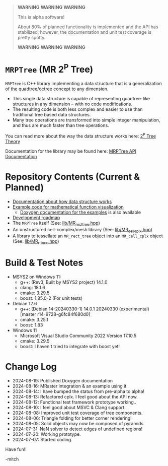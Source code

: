 

#+BEGIN_QUOTE
*WARNING* *WARNING* *WARNING* 

This is alpha software!

About 80% of planned functionality is implemented and the API has stabilized; however, the documentation and unit test coverage is pretty spotty.

*WARNING* *WARNING* *WARNING* 
#+END_QUOTE

* =MRPTree= (MR 2^P Tree)

=MRPTree= is C++ library implementing a data structure that is a generalization of the quadtree/octree concept to any dimension.
  - This single data structure is capable of representing quadtree-like structures in any dimension -- with no code modifications.
  - The resulting code is both less complex and easier to use than traditional tree based data structures.
  - Many tree operations are transformed into simple integer manipulation, and thus are much faster than tree operations.

You can read more about the way the data structure works here: [[https://richmit.github.io/MRPTree/tree_theory/trees.html][2^P Tree Theory]]

Documentation for the library may be found here: [[https://www.mitchr.me/SS/MRPtree/doc-lib/autodocs/html/index.html][MRPTree API Documentation]]

* Repository Contents (Current & Planned)

 - [[https://richmit.github.io/MRPTree/tree_theory/trees.html][Documentation about how data structure works]]
 - [[https://richmit.github.io/MRPTree/func-viz/func-viz.html][Example code for mathematical function visualization]]
   - [[https://www.mitchr.me/SS/MRPtree/doc-examples/autodocs/html/index.html][Doxygen documentation for the examples]] is also available
 - [[https://richmit.github.io/MRPTree/roadmap.html][Development roadmap]]
 - The =MRPTree= itself (See: [[https://github.com/richmit/MRPTree/blob/main/lib/MR_rect_tree.hpp][lib/MR_rect_tree.hpp]])
 - An unstructured cell-complex/mesh library (See: [[https://github.com/richmit/MRPTree/blob/main/lib/MR_cell_cplx.hpp][lib/MR_cell_cplx.hpp]])
 - A library to tessellate an =MR_rect_tree= object into an =MR_cell_cplx= object (See: [[https://github.com/richmit/MRPTree/blob/main/lib/MR_rt_to_cc.hpp][lib/MR_rt_to_cc.hpp]])

* Build & Test Notes

 - MSYS2 on Windows 11:
   - g++: (Rev3, Built by MSYS2 project) 14.1.0
   - clang: 18.1.6
   - cmake: 3.29.5
   - boost: 1.85.0-2 (For unit tests)
 - Debian 12.6
   - g++: (Debian 14-20240330-1) 14.0.1 20240330 (experimental) [master r14-9728-g6fc84f680d0]
   - cmake: 3.25.1
   - boost: 1.83
 - Windows 11
   - Microsoft Visual Studio Community 2022 Version 17.10.5
   - cmake: 3.29.5
   - boost: I haven't tried to integrate with boost yet!

* Change Log

 - 2024-08-19: Published Doxygen documentation
 - 2024-08-16: MRaster integration & an example using it
 - 2024-08-14: I have bumped the status from pre-alpha to alpha!
 - 2024-08-13: Refactored cplx.  I feel good about the API now.
 - 2024-08-12: Functional test framework prototype working..
 - 2024-08-10: I feel good about MSVC & Clang support.
 - 2024-08-08: Improved unit test coverage of tree components.
 - 2024-08-06: Triangle folding for better corner rendering!
 - 2024-08-05: Solid objects may now be composed of pyramids
 - 2024-07-31: NaN solver to detect edges of undefined regions!
 - 2024-07-20: Working prototype.
 - 2024-07-07: Started coding.

Have fun!!

-mitch
